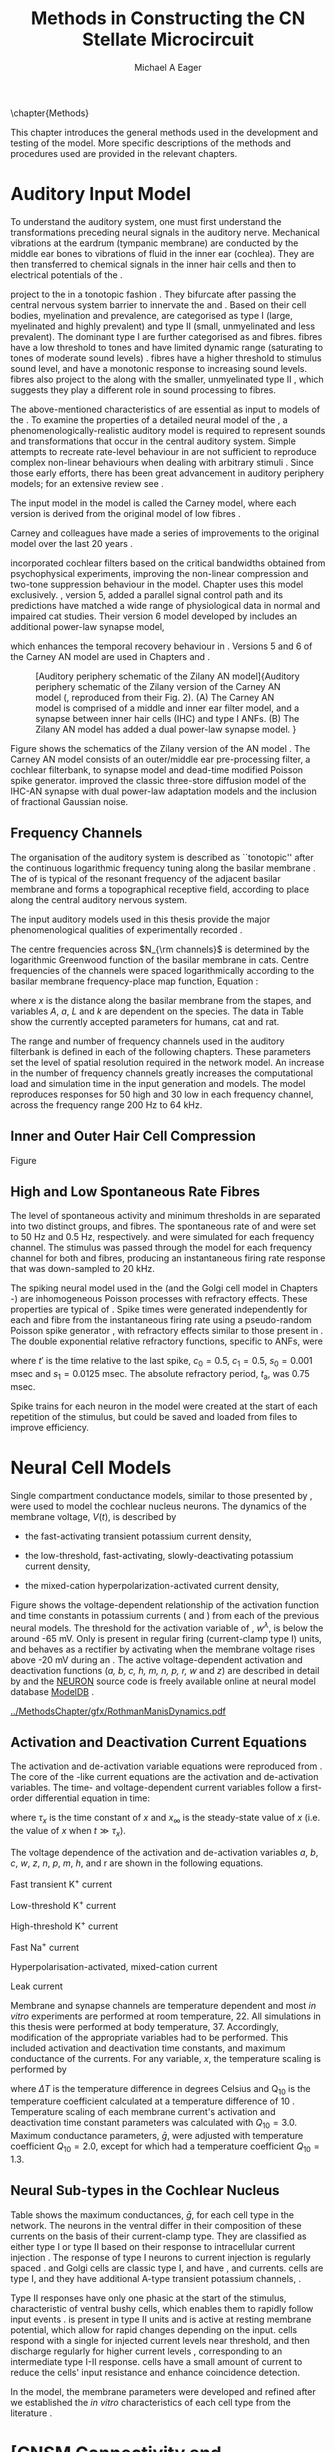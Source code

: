 #+TITLE: Methods in Constructing the CN Stellate Microcircuit
#+DATE:
#+AUTHOR: Michael A Eager
#+OPTIONS: toc:nil H:5  <:t >:t tasks:nil
#+STARTUP: oddeven 
#+TODO: REFTEX
#+LANGUAGE: en_GB-ise-wo_accents
#+SEQ_TODO:   TODO(t) INPROGRESS(i) WAITING(w@) | DONE(d) CANCELED(c@)
#+TAGS:       Write(w) Update(u) Fix(f) Check(c) noexport(n)
#+LaTeX_CLASS: UoM-draft-org-article
#+LATEX_HEADER:\graphicspath{{../MethodsChapter/gfx/}{../../cnstellate/}{../../cnstellate/ResponsesNoComp/ModulationTransferFunction/}}
#+LATEX_HEADER:\setcounter{secnumdepth}{5}
#+LATEX_HEADER:\lfoot{\footnotesize\today\ at \thistime}
#+BIBLIOGRAPHY: ../org-manuscript/bib/MyBib alphanat



\setcounter{chapter}{1}
\chapter{Methods}\label{sec:MethodsChapter}

This chapter introduces the general methods used in the development and testing
of the \CNSM model.  More specific descriptions of the methods and procedures
used are provided in the relevant chapters.

* Prelude 							   :noexport:

#+begin_src emacs-lisp 
   (add-to-list 'org-export-latex-classes
                '("UoM-draft-org-article"
 "\% -*- mode: latex; mode: visual-line; TeX-master: t; TeX-PDF-mode: t -*-
  \\documentclass[12pt,a4paper,twoside,openright]{book}
   \\usepackage{../org-manuscript/style/uomthesis}
   \\input{../org-manuscript/user-defined}
   \\usepackage[acronym]{glossaries}
   \\input{../org-manuscript/misc/glossary}
   \\makeglossaries
   \\pretolerance=150
   \\tolerance=100
   \\setlength{\\emergencystretch}{3em}
   \\overfullrule=1mm
  %%  \\usepackage[notcite]{showkeys}
   \\lfoot{\\footnotesize\\today\\ at \\thistime}
         [NO-DEFAULT-PACKAGES]
         [NO-PACKAGES]"
                  ("\\section{%s}" . "\n\\section{%s}")
                  ("\\subsection{%s}" . "\n\\subsection{%s}")
                  ("\\subsubsection{%s}" . "\n\\subsubsection{%s}")
                  ("\\paragraph{%s}" . "\n\\paragraph{%s}")
                  ("\\subparagraph{%s}" . "\n\\subparagraph{%s}")))
   (setq org-latex-to-pdf-process '("pdfquick  %f" ))
   (setq org-export-latex-title-command "\\singlespacing{\\tableofcontents\\printglossaries}")
#+end_src




* Auditory Input Model 

To understand the auditory system, one must first understand the transformations
preceding neural signals in the auditory nerve. Mechanical vibrations at the
eardrum (tympanic membrane) are conducted by the middle ear bones to vibrations
of fluid in the inner ear (cochlea). They are then transferred to chemical
signals in the inner hair cells and then to electrical potentials of the \ANFs.

# \yellownote{needs references and further expansion.
#   Introduce new acronyms and keywords here eg. tonotopic.  Be careful not to
#   reproduce stuff done in the results chapters }
# This processing also enters a bottle-neck at the auditory nerve,
#  selectivity), referred to as `tonotopy'

\ANFs project to the \CN in a tonotopic fashion
\citep{Feldman:1969,Fekete:1984,Liberman:1991,LeakeSnyderEtAl:1993}. They
bifurcate after passing the central nervous system barrier to innervate
the \VCN and \DCN
\citep{Lorente:1981,Liberman:1991}. Based on their cell bodies,
myelination and prevalence, \ANFs are categorised as type I (large,
myelinated and highly prevalent) and type II (small, unmyelinated and
less prevalent).  The dominant type I \ANFs are further categorised as
\HSR and \LSR fibres. \HSR fibres have a low threshold to tones and have
limited dynamic range (saturating to tones of moderate sound levels)
\citep{SachsYoung:1979}.  \LSR fibres have a higher threshold to
stimulus sound level, and have a monotonic response to increasing sound
levels.  \LSR fibres also project to the \GCD
\citep{Liberman:1993,RyugoParks:2003,RyugoHaenggeliEtAl:2003} along with
the smaller, unmyelinated type II \ANFs \citep{HurdHutsonEtAl:1999},
which suggests they play a different role in sound processing to \HSR
fibres.


# Auditory processing enters an information bottle-neck at the auditory
# nerve. All \ANFs terminate in the \CN .  At this point, a group of highly
# specialised heterogeneous neurons in the \CN process the incoming information
# in several feature-based information pathways \citep{CantBenson:2003}. These
# include the high temporal acuity pathway (bushy cells); the onset detection
# pathway (octopus cells); the azimuth detection pathway (pyramid cells of the
# DCN); and the robust spectral pathway (\TS cells).
# \yellownote{ have included auditory nerve inputs with the appropriate features described
# above. The most recent \AN models include all observed phenomenological
# behaviours in \ANFs.  periphery models are necessary as inputs.  }

The above-mentioned characteristics of \ANFs are essential as input to models of
the \CN.  To examine the properties of a detailed neural model of the \CN, a
phenomenologically-realistic auditory model is required to represent sounds and
transformations that occur in the central auditory system.  Simple attempts to
recreate rate-level behaviour in \ANFs \citep[e.g.~][]{SachsWinslowEtAl:1989}
are not sufficient to reproduce complex non-linear behaviours when dealing with
arbitrary stimuli
\citep{LeakeSnyderEtAl:1993,ArnesenOsen:1978,CloptonWinfieldEtAl:1974}.  Since
those early efforts, there has been great advancement in auditory periphery
models; for an extensive review see \citet{Lopez-Poveda:2005}.


The \AN input model in the \CNSM\space model is called the Carney \AN model,
where each version is derived from the original model of low \CF fibres
\citep{Carney:1993}.
# Motivated by observing ANF phenomena,
Carney and colleagues have made a series of improvements to the original model over the
last 20 years
\citep{ZhangHeinzEtAl:2001,HeinzZhangEtAl:2001,BruceSachsEtAl:2003,ZilanyBruce:2006,ZilanyBruce:2007,ZilanyBruceEtAl:2009,ZilanyCarney:2010}.
# The Zhang model \citep{ZhangHeinzEtAl:2001}, the ARLO model \citep{HeinzZhangEtAl:2001} and the Bruce model
# \citep{BruceSachsEtAl:2003,ZilanyBruce:2006,ZilanyBruce:2007}, and the Zilany model \citep{ZilanyBruceEtAl:2009,ZilanyCarney:2010}.  
\citet{HeinzZhangEtAl:2001} incorporated cochlear filters based on the critical
bandwidths obtained from psychophysical experiments, improving the non-linear
compression and two-tone suppression behaviour in the model. Chapter
\ref{sec:GAChapter} uses this model exclusively. \citet{ZilanyBruce:2007},
version 5, added a parallel signal control path and its predictions have matched
a wide range of physiological data in normal and impaired cat studies. Their
version 6 \AN model developed by \citet{ZilanyBruceEtAl:2009} includes an
additional power-law synapse model,
# , with internal fractional Gaussian noise,
which enhances the temporal recovery behaviour in \ANFs.  Versions 5
\citep{ZilanyBruce:2007} and 6 \citep{ZilanyBruceEtAl:2009} of the Carney AN
model are used in Chapters \ref{sec:ModelChapter} and \ref{sec:AMChapter}.


# \citet{HeinzZhangEtAl:2001} incorporated cochlear filters based on
# the critical bandwidths obtained from psychophysical experiments in humans. 
# The \citet{ZilanyBruce:2007} model improved the previous AN model by an additional signal path and
# its predictions have matched a wide range of physiological data in normal and
# impaired cat data.

# Chapter \ref{sec:GAChapter} uses the ARLO model
# \citep{HeinzZhangEtAl:2001} and Chapters \ref{sec:ModelChapter} and
# \ref{sec:AMChapter} use the Zilany model
# \citep{ZilanyBruceEtAl:2009,ZilanyCarney:2010}.
#  \medskip{}

#  \yellownote{Why is it the cat model? updating Carney model?} Updating of the
#  Carney auditory model has led to the change in the model's configuration from an
#  original implementation of the rat model.  The default species is the cat and
#  will be used in the data presented in this chapter.


#+attr_latex: width=0.95\textwidth
#+caption: [Auditory periphery schematic of the Zilany AN model]{Auditory periphery schematic of the Zilany version of the Carney AN model (\citet{ZilanyBruceEtAl:2009}, reproduced from their Fig. 2). (A) The Carney AN model is comprised of a middle and inner ear filter model, and a synapse between inner hair cells (IHC)  and type I ANFs.  (B) The Zilany AN model has added a dual power-law synapse model. } 
#+label: fig:ZilanyBruceFig
[[../MethodsChapter/gfx/ZilanyEtAl2009-Fig2.png]]


Figure \ref{fig:ZilanyBruceFig} shows the schematics of the Zilany version of
the AN model \citep{ZilanyBruceEtAl:2009,ZilanyCarney:2010}.  The Carney AN
model consists of an outer/middle ear pre-processing filter, a cochlear
filterbank, \IHC to \AN synapse model and dead-time modified Poisson spike
generator. \citet{ZilanyBruceEtAl:2009} improved the classic
\citet{WestermanSmith:1988} three-store diffusion model of the IHC-AN synapse
with dual power-law adaptation models and the inclusion of fractional Gaussian
noise.
# Further details of the Zilany AN model are
# explained in \citet{ZilanyBruceEtAl:2009} and \citet{ZilanyCarney:2010}.



** Frequency Channels

The organisation of the auditory system is described as ``tonotopic'' after the
continuous logarithmic frequency tuning along the basilar membrane
\citep{Greenwood:1990}.  The \CF of \ANFs is typical of the resonant frequency
of the adjacent basilar membrane and forms a topographical receptive field,
according to place along the central auditory nervous system.

The input auditory models used in this thesis provide the major
phenomenological qualities of experimentally recorded \ANFs. 
# The Zilany model \citep{ZilanyBruceEtAl:2009} was based on many auditory models
# from the Carney Lab
# \citep{HeinzColburnEtAl:2001,ZhangCarney:2001,Carney:1993}.  
The centre frequencies across $N_{\rm channels}$ is determined by the
logarithmic Greenwood function \citep{Greenwood:1990} of the basilar
membrane in cats.  
Centre frequencies of the channels were spaced logarithmically according
to the basilar membrane frequency-place map function, Equation
\ref{eq:Methods:Greenwood} \citep{Greenwood:1990}:
\begin{equation} \label{eq:Methods:Greenwood} 
f(x) = A \left(10^{ax/L} - k\right) \quad (\text{Hz})
\end{equation} 
\noindent where $x$ is the distance along the basilar
membrane from the stapes, and variables /A/, /a/, /L/ and /k/ are
dependent on the species.  The data in Table
\ref{tab:Methods:Greenwood} show the currently accepted parameters for
humans, cat and rat.


The range and number of frequency channels used in the auditory filterbank is
defined in each of the following chapters. These parameters set the
level of spatial resolution required in the network model. An increase in
the number of frequency channels greatly increases the computational load
and simulation time in the \AN input generation and \CNSM models.
The model reproduces responses for 50 high and 30 low
\SR\space \ANFs in each frequency channel, across the frequency range 200 Hz
to 64 kHz.

# \citep{FitzGeraldBurkittEtAl:2001}


#+BEGIN_LaTeX
  \begin{table}[htb]
  \centering
  % after \\: \hline or \cline{col1-col2} \cline{col3-col4} ...
  \caption[Basilar membrane frequency-distance function parameters]{Frequency to basilar membrane distance function parameters.}
  \label{tab:Methods:Greenwood}
  \begin{tabularx}{0.7\textwidth}{X D{,}{.}{4,1} D{,}{.}{1,3} D{,}{.}{1,1} D{,}{.}{2,2}}
  \toprule
                & \textbf{A} & \textbf{a} & \textbf{k} & \textbf{L}  \\ \otoprule
  Human $^{ 1}$ &   165,4    &    2,1     &    1,0     & 35 \\
  Cat   $^{ 2}$ &    456     &    2,1     &    0,8     & 25 \\
  Rat   $^{ 3}$ &   7613,3   &   0,928    &    1,0     & 8,03 \\
  \bottomrule
  \end{tabularx}\\
  {\small{$^1$\citet{Greenwood:1990}, $^2$\citet{Liberman:1982}, $^3$\citet{Muller:1991}.  Data obtained from http://earlab.bu.edu.}}\\
  \end{table}
#+END_LaTeX


** Inner and Outer Hair Cell Compression 

Figure \ref{fig:Compression}
\yellownote{Include text to explain Figure \ref{fig:Compression}}

#+BEGIN_LaTeX
  \begin{figure}[htb]
    \centering
    {\figfont{A}\hfill Cat\hspace{1.5in}\hfill\figfont{B}\hfill Rat \hspace{1.5in}\hfill}\\ 
    \resizebox{0.95\textwidth}{!}{\includegraphics[keepaspectratio=true]{../MethodsChapter/gfx/AudiogramCompression.pdf}} \\
    \caption[Cat and Rat audiograms and compression curves for the Bruce and
    Zilany AN models]{Animal auditory thresholds (audiograms) were used to
      calculate the inner and outer hair cell (IHC and OHC) compression values in
      the Bruce and Zilany AN models. 
    %The audiograms were collected from earlab.bu.edu. 
      Audiograms and compression values are shown for (A) cat and (B) rat.}
    \label{fig:Compression}
  \end{figure}
#+END_LaTeX


** High and Low Spontaneous Rate Fibres
:PROPERTIES:
:CUSTOM_ID: sec:Methods:HSRLSR
:END:

The level of spontaneous activity and minimum thresholds in \ANFs are separated
into two distinct groups, \HSR and \LSR fibres.  The spontaneous rate of \HSR
and \LSR were set to 50 Hz and 0.5 Hz, respectively.  \HSR and 
\LSR\space \ANFs were simulated for each frequency channel.  The stimulus was
passed through the \AN model for each frequency channel for both \LSR and \HSR
fibres, producing an instantaneous firing rate response that was down-sampled to
20 kHz.

# \yellownote{discuss ANF SR, types of ANF, long-term dependence, and
#   standard results of spiking models, and how Jackson then Zilany
#   have tried to fit these to the AN data}

The spiking neural model used in the \ANFs (and the
Golgi cell model in Chapters \ref{sec:ModelChapter}-\ref{sec:AMChapter}) are
inhomogeneous Poisson processes with refractory effects. These
properties are typical of \ANFs
\citep{JacksonCarney:2005}.  Spike times were generated
independently for each \HSR and \LSR fibre from the instantaneous firing
rate using a pseudo-random Poisson spike generator
\citep{JacksonCarney:2005}, with refractory effects similar
to those present in \ANFs.  The double exponential relative refractory
functions, specific to ANFs, were
\begin{eqnarray} 
y_0(t) &= c_0 \exp(-(t'-t_{\textrm{a}})/s_0) \\ 
y_1(t) &= c_1 \exp(-(t'-t_{\textrm{a}})/s_1), 
\end{eqnarray} 
\noindent where $t'$ is the time relative to the last
spike, $c_0 = 0.5$, $c_1 = 0.5$, $s_0 = 0.001$ msec and $s_1 = 0.0125$
msec.  The absolute refractory period, $t_{\textrm{a}}$, was 0.75 msec.
# Improvements in the spike-generation method 
Spike trains for each neuron in the model were created at the start of each
repetition of the stimulus, but could be saved and loaded from files to improve
efficiency.

# \yellownote{Para: Notes from Hegger: discuss Poisson generator} 
# # $$r(t) = \alpha [V(t)-V_{\mathrm th}]$$ 
# where 
# # $$\mathrm{P}\left{ n \mathrm{spike during}  (t_1,t_2)\right} = e^{\langle{}n\rangle}\frac{(\langle{}n\rangle)^n}{n!} \approx r(t)\delta{}t$$ then refractory effects; then renewal process PDF
# \begin{equation}  
# p(\tau) = (\kappa{}r)^{\kappa} \tau^{\kappa-1} e^{-\kappa{} r \tau} / (\kappa - 1)! 
# \end{equation}

# \yellownote{Real neuronal spike generation is highly reliable and deterministic, as has been demonstrated by countless numbers of \textit{in vitro} studies. }

# Complex time-varying currents, injected into neurons in rat cortex
# slices, resulted in spike trains were reproducible across repeats to
# less than 1 msec \citep{MainenSejnowski:1995}.  The noise in
# \textit{in vivo} neural responses is believed to result from the fact
# that synapses are very unreliable. In fact, greater than half of the
# arriving presynaptic nerve impulses fail to evoke a postsynaptic
# response \citep[e.g.,~][]{AllenStevens:1994}. The noise in the synapses,
# not in the spike generator!




# Analysis of the frequency
#  response area of ANF generates known parameters for each fibre, these are:
#  \begin{itemize} 
#  \item the spontaneous rate (SR), generated in silence and is
#    categoried into two groups High SR ($>$18 sp/s) and Low SR ($<$ 18
#    sp/s);
#  \item threshold, the sound pressure level(SPL) at which the cell
#    responds above the spontaneous rate
#  \item characteristic frequency (CF)
#  \end{itemize}
# \medskip{}




* Neural Cell Models
  :PROPERTIES:
  :CUSTOM_ID: sec:Methods:CellModels
  :END:

# Hodgkin-Huxley-like
# \yellownote{Include discussion on HH-like neural models}
# Input resistance was calculated using [[latex:progname][NEURON]]'s /Impedence/ class by setting the input current frequency to 0 Hz[fn:: See input resistance function =rn()= in Appendix \ref{sec:Apdx:Utilities}.].


Single compartment conductance models, similar to those presented by 
\citet{HodgkinHuxley:1952a}, were used to model the cochlear nucleus
neurons. 
The dynamics of the membrane voltage, $V(t)$, is described by
\begin{equation} \label{eq:Methods:V} 
C_{m} \frac{dV}{dt} = - \gleak (V - \Eleak) - \INa - \IKHT - \IKLT - \IKA - \Ih - \sum \ISYN,
\end{equation} \noindent where $C_{m}$ is the specific membrane capacitance; \gleak
is the specific leak conductance with associated leak reversal potential \Eleak;
\INa is the sodium current density; \IKHT, \IKLT, and \IKA are three types of
potassium current densities; \Ih is a hyperpolarization-activated current
density; and \ISYN are synaptic input current densities.  The compartmental
nature of the neural model and the voltage measured in millivolts means that
conductance is measured in Seimens per centimetre squared (\Scmsq) and the
membrane capacitance in microfarads per centimetre squared.

The voltage-dependent relationship in each current model has a peak
conductance parameter and gating variables for activation and
de-activation.  The formula for the sodium current, \INa, was based on
the studies of \citet{Costa:1996} and \citet{BelluzziSacchiEtAl:1985}
and given by 
\begin{equation} \label{eq:Methods:INa} 
\INa(t,V)=\gNa m^{3} h (V - \ENa),
\end{equation} \noindent where $m$ is the activation function, $h$ is
the de-activation function, \gNa is the maximum sodium conductance, and
(V - \ENa) is the relative potential between the membrane voltage and
the sodium reversal potential.  The sodium current in \VCN neurons has
not been measured, but measurements in other mammalian neurons were
deemed sufficient for use in the model.

The potassium and mixed-cation current models
used here were drawn from an investigation of isolated \VCN neurons
/in vitro/ \citep{RothmanManis:2003,RothmanManis:2003a,RothmanManis:2003b}, which
yielded accurate mathematical descriptions of:
 - the high-threshold rectifying potassium current
   density,
\begin{equation} \label{eq:Methods:IKHT} 
\IKHT(t,V)= \gKHT (\varphi n^{2} + (1-\varphi ) p)(V - \EK ) 
\end{equation}
 - the fast-activating transient potassium current
  density, 
\begin{equation} \label{eq:Methods:IKA} 
\IKA(t,V)=\gKA a^{4} b c (V -  \EK) 
\end{equation}
 - the low-threshold, fast-activating, slowly-deactivating potassium
   current density,
\begin{equation} \label{eq:Methods:IKLT}
   \IKLT(t,V)=\gKLT w^{3} z (V-\EK) 
\end{equation}
 - the mixed-cation hyperpolarization-activated current
   density,
\begin{equation} \label{eq:Methods:Ih} 
\Ih(t,V)=\gh r (V-\Eh). 
\end{equation}

Figure \ref{fig:Methods:RM2} shows the voltage-dependent relationship of the
activation function and time constants in potassium currents (\IKLT and
\IKHT) from each of the previous \VCN neural models.
The threshold for the activation variable of \IKLT, $w^\lambda$, is below the \RMP around -65 mV.
Only \IKHT is present in regular firing (current-clamp  type I) units, and behaves as a rectifier by activating 
when the membrane voltage rises above -20 mV during an \AP.
  The active
voltage-dependent activation and deactivation functions (/a, b, c, h, m,
n, p, r, w/ and /z/) are described in detail by
\citet{RothmanManis:2003,RothmanManis:2003a,RothmanManis:2003b} and the
[[latex:progname][NEURON]] source code is freely available online at neural model database [[http://senselab.med.yale.edu/senselab/modeldb][ModelDB]]
\citep{HinesMorseEtAl:2004}. 
# Further detailed equations are included in Appendix \ref{sec:Apdx:RMCurrents}.

#+attr_latex: width=0.7\textwidth
#+caption: [Voltage-dependency of potassium channel dynamics in existing CN models]{\citet{RothmanManis:2003b} compared their kinematic model of activation gating variables of \IKLT and \IKHT with equivalent rectifying potassium channel models used by existing CN neural models. The voltage dependency of \IKHT's ($n^{\lambda},\, \tau_n$) and \IKLT's ($n^{\lambda},\, \tau_n$) activation gating variable and its time constant. Figure reproduced from Fig. 2 in \citet{RothmanManis:2003b}.}
#+label: fig:Methods:RM2
[[../MethodsChapter/gfx/RothmanManisDynamics.pdf]]




** Activation and Deactivation Current Equations 
   :PROPERTIES:
   :CUSTOM_ID: sec:Apdx:RMCurrents
   :END:

The activation and de-activation variable equations were reproduced from \citet{RothmanManis:2003b}.
The core of the \HH-like current equations are the activation and de-activation variables. 
The time- and voltage-dependent current variables follow a first-order differential equation in time:
\begin{equation}
\frac{dx}{dt} = (x_\infty - x)/\tau_x,
\end{equation}
where $\tau_x$ is the time constant of $x$ and  $x_\infty$ is the steady-state value of /x/ (i.e.\space
the value of /x/ when $t \gg \tau_x$).

The voltage dependence of the activation and 
de-activation variables /a/, /b/, /c/, /w/, /z/, /n/, /p/, /m/, /h/, and r are shown in the following equations. 
# Although the formalism of the preceding equation is different
# from the original HH formalism in which activation/de-activation vari-
# ables are expressed in terms of “open” and “close” rate constants \alpha
# and \beta, they are nevertheless mathematically equivalent when $x_\infty=\alpha/(\alpha + \beta)$ and 
# $\tau_x = 1/(\alpha + \beta)$. Reversal potentials are: \EK = -70 mV, 
# \ENa = +55 mV, 
# \Eh = -43 mV, and 
# \Eleak = -65 mV.

Fast transient K^{+} current
\begin{eqnarray}
\IKA(t,V) &=& \gKA  a^4 b c  (V - \EK) \\
a_\infty(V) &=& [1 +  \exp(-(V + 31)/6)]^{-1/4} \\
b_\infty(V) &=& [1 +  \exp((V + 66)/7)]^{-1/2} \\
c_\infty(V) &=& b_\infty
\end{eqnarray}
\begin{eqnarray}
\tau_a(V) &=& 100  [7  \exp((V + 60)/14) + 29  \exp(-(V + 60)/24)]^{-1} + 0.1 \\
\tau_b(V) &=& 1000  [14  \exp((V + 60)/27) + 29  \exp(-(V + 60)/24)]^{-1} + 1 \\
\tau_c(V) &=& 90  [1 +  \exp(-(V + 66)/17)]^{-1} + 10 
\end{eqnarray}

Low-threshold K^{+} current
\begin{eqnarray}
\IKLT(t,V) &=& \gKLT  w^4 z  (V - \EK) \\
w_\infty(V) &=& [1 +  \exp(-(V + 48)/6)]^{-1/4} \\
z_\infty(V) &=&  0.5 [1 +  \exp((V + 71)/10)]^{-1} + 0.5
\end{eqnarray}
\begin{eqnarray}
\tau_w(V) &=& 100  [6  \exp((V + 60)/6) + 16  \exp(-(V + 60)/45)]^{-1} + 1.5\\
\tau_z(V) &=& 1000  [ \exp((V + 60)/20) +  \exp(-(V + 60)/8)]^{-1} + 50
\end{eqnarray}

High-threshold K^{+} current
\begin{eqnarray}
\IKHT(t,V) &=& \gKHT  [\phi n^2 + (1 - \phi)p] (V - \EK) \quad (\phi = 0.85)\\   
n_\infty(V) &=& [1 +  \exp(-(V + 15)/5)]^{-1/2} \\
p_\infty(V) &=& [1 +  \exp(-(V + 23)/6)]^{-1} 
\end{eqnarray}
\begin{eqnarray}
\tau_n(V) &=& 100  [11  \exp((V + 60)/24) + 21 \exp(-(V + 60)/23)]^{-1} + 0.7~\\
\tau_p(V) &=& 100  [4  \exp((V + 60)/32) + 5  \exp(-(V + 60)/22)]^{-1} + 5 
\end{eqnarray}


Fast Na^{+} current
\begin{eqnarray}
\INa(t,V) &=& \gNa  m^3 h (V - \ENa) \\
m_\infty(V) &=& [1 +  \exp(-(V + 38)/7)]^{-1} \\
h_\infty(V) &=& [1 +  \exp((V + 65)/6)]^{-1 }
\end{eqnarray}
\begin{eqnarray}
\tau_m(V) &=& 10 [5  \exp((V + 60)/18) + 36  \exp(-(V + 60)/25)]^{-1} + 0.04~\\
\tau_h(V) &=& 100 [7  \exp((V + 60)/11) + 10  \exp(-(V + 60)/25)]^{-1} + 0.6~
\end{eqnarray}

Hyperpolarisation-activated, mixed-cation current
\begin{eqnarray}
\Ih(t,V) &=& \gh  r  (V - \Eh)\\
r_\infty(V) &=& [1 +  \exp((V + 76)/7)]^{-1}
\end{eqnarray}
\begin{equation}
\tau_r(V) =  10^5 [237  \exp((V + 60)/12) + 17  \exp(-(V + 60)/14)]^{-1} + 25\\
\end{equation}

Leak current
\begin{equation}
\Ileak = \gleak (V - \Eleak)
\end{equation}
# ####


Membrane and synapse channels are temperature dependent and most /in vitro/
experiments are performed at room temperature, 22\degC.  All simulations in this
thesis were performed at body temperature, 37\degC. Accordingly, modification of the
appropriate variables had to be performed. This included activation and
deactivation time constants, and maximum conductance of the currents.
For any variable, /x/, the temperature scaling is performed by 
#+BEGIN_LaTeX
  \begin{equation}
  x = x / {\rm Q}_{10}^{\Delta{}T},
  \end{equation}
#+END_LaTeX
where $\Delta{}T$ is the temperature difference in degrees Celsius and Q_10 is the
temperature coefficient calculated at a temperature difference of 10 \degC.
Temperature scaling of each membrane current's activation and deactivation time
constant parameters was calculated with $Q_{10}=3.0$.  Maximum conductance
parameters, $\bar{g}$, were adjusted with temperature coefficient $Q_{10}=2.0$,
except for \Ih which had a temperature coefficient $Q_{10}=1.3$.


# * Neural Models
#   :PROPERTIES:
#   :CUSTOM_ID: sec:NeuralModels
#   :END:


** Neural Sub-types in the Cochlear Nucleus


Table \ref{tab:Methods:CellTypes} shows the maximum conductances, $\bar{g}$,
for each cell type in the network.  The neurons in the ventral \CN
differ in their composition of these currents on the basis of their
current-clamp type. They are classified as either type I or type II
based on their response to intracellular current injection
\citep{OertelWuEtAl:1988}. The response of type I neurons to current
injection is regularly spaced \APs. \TV \citep{ZhangOertel:1993b} and
Golgi cells \citep{FerragamoGoldingEtAl:1998a} are classic type I, and
have \INa, \IKHT and \Ih currents. \TS cells are type I, and they have
additional A-type transient potassium channels, \IKA
\citep{FerragamoGoldingEtAl:1998,RothmanManis:2003b}. 


Type II responses
have only one phasic \AP at the start of the stimulus, characteristic of
ventral \CN bushy cells, which enables them to rapidly follow \ANF input
events \citep{OertelWuEtAl:1988,SmithRhode:1989}. \IKLT is present in
type II units and is active at resting membrane potential, which allow
for rapid changes depending on the input. \DS cells respond with a
single \AP for injected current levels near threshold, and then discharge
regularly for higher current levels
\citep{OertelWuEtAl:1988,PaoliniClark:1999}, corresponding to an
intermediate type I-II response. \DS cells have a small amount of \IKLT
current to reduce the cells' input resistance and enhance coincidence
detection.  


In the \CNSM model, the membrane parameters were developed and refined after we
established the /in vitro/ characteristics of each cell type from the literature
\citep{FerragamoGoldingEtAl:1998,FerragamoGoldingEtAl:1998a,OertelWuEtAl:1988,ZhangOertel:1993b}.
# at 37\degC, and matched them to the model types in \citet{RothmanManis:2003}.

# \yellownote{more discussion on the table}
#+BEGIN_LaTeX
  \begin{table}[tp]
    \centering
    \caption{Cell-type membrane current parameters}\label{tab:Methods:CellTypes}
    \begin{tabularx}{0.8\linewidth}{lcccc}\toprule
             Cells            &  \TS   &  \DS   &   \TV   & Golgi \\ %\hline
      RM Model     &  I-t   &  I-II  &   I-c   & I-c \\[0.5ex] \midrule
       \gNa, \hfill \Scmsq       & 0.235  & 0.235  &  0.235  & 0.235 \\ %\hline
       \gKHT, \hfill \Scmsq      & 0.018  &  0.02  &  0.019  & 0.019 \\ %\hline
       \gKLT, \hfill \Scmsq    &   0    & 0.0047 &    0    & 0 \\ %\hline
       \gKA, \hfill \Scmsq   & 0.0153 &   0    &    0    & 0 \\ %\hline
       \gh, \hfill m\Scmsq       & 0.0618 & 0.247  & 0.06178 & 0.6178 \\ %\hline
      \gleak, \hfill m\Scmsq     & 0.471  & 0.471  &  0.471  & 0.962 \\ %\hline
      Soma Diameter, \um      &   21   &   25   &  19.5   & 15 \\ %\hline
  Input Resistance, M$\Omega$ &  163   &   73   &   170   & 130 \\ 
  \bottomrule
  \end{tabularx}
  \end{table}
#+END_LaTeX



* [CNSM Connectivity and Organisation]{Connectivity and Organisation in the Cochlear Nucleus Stellate Microcircuit Model}
   :PROPERTIES:
   :CUSTOM_ID: sec:Methods:ConnectivityandTopology
   :END:


Like many neural networks in the brain, the likelihood of connectivity
between two cells in the \CN is a function of distance, cell type, and
spatial spread of dendrites.  Connectivity between cells in a
post-synaptic group onto individual cells is described by a synaptic
strength or weight, /w/, the number of synapses, /n/, and the spatial
spreading parameter, /s/, which were taken to be uniform across the
network for each connection type.  The allocation of pre-synaptic cells
to post-synaptic cells was random based upon a Gaussian function, with
mean equal to the post-synaptic cell's \CF channel and standard
deviation $\sigma^2=s$ (in channel units).
# Connection
# parameters that are fixed are shown in Table
# \ref{tab:Methods:GeneralParams} and parameters used in the optimisation are
# shown in Table \ref{tab:Methods:Genome}.


The basic unit of sensory networks is the place-channel or feature-channel of
the microcircuit, which separates the receptive field into independent adjacent
groups. The creation of neural microcircuits based on ``place'' is easily
amenable to different sensory neural network models; however, attention to a
given network's unique features is necessary to ensure realistic representation
of the system.  In the \CNSM model, one isofrequency channel receives afferent
input from the narrowest receptive field possible in the \AN model.
Figure \ref{fig:MicroCN} shows the intra-nuclei microcircuit connections and
connectivity type (neurotransmitter and receptor type) in the \CNSM model based
on existing experimental evidence in most mammals.  Chapter \ref{sec:ModelChapter}
provides more detail regarding the evidence for each of the connections in the
microcircuit.

#+attr_latex: width=0.6\textwidth
#+caption: [Stellate microcircuit of the ventral cochlear nucleus]{Microcircuit showing proposed synaptic interaction between cell types in the CN stellate microcircuit in one isofrequency lamina. Strong evidence for connection is shown with a solid line. Weak evidence for connection is shown with a dashed line, for example recurrent connections between TS cells. }
#+label: fig:MicroCN
[[../MethodsChapter/gfx/SimpleCircuit.pdf]]


Connection variables between cell types are generally uniform across the
network but may be adjusted to suit the model.  
# In the \CNSM model, assumptions were made based on population average data.  
Model parameters may be different between species or within species;
therefore, in the absence of adequate evidence regarding exact neuron to neuron
connections, average population data were used.  Issues also arise at the
ends of large-scale topographic \BNNs with overlapping place\slash
channel connections.  Boundaries are considered closed bookends, where
post-synaptic neurons select only from those within their connection range.
# The best modelling behaviour would arise, therefore, in the middle sections.


** Connectivity Parameters
   :PROPERTIES:
   :CUSTOM_ID:    sec:Methods:ConnParameters
   :END:

The probability of pre-synaptic to post-synaptic connection is defined as a
Gaussian probability distribution.  The distribution is centred on the
post-synaptic cell's position, /i/, with an optional offset parameter, /o/, in
this case frequency channels.  Figure \ref{fig:MicrocircuitConn} shows the
method used in the \CNSM model for establishing Gaussian spread of connections
between cell types.

#  The channels are separated using the same Greenwood function as used for the AN filterbank.
#+BEGIN_LaTeX
   \begin{figure}[tbh]
     \centering  \def\svgwidth{5.5in}
   %    \resizebox{3.5in}{!}{\includegraphics[keepaspectratio=true]{NoFigure}}
   %  \input{../MethodsChapter/gfx/CNConn.png}
  \resizebox{\linewidth}{!}{\includegraphics{../MethodsChapter/gfx/CNConn.pdf}}
       \caption[Distribution of synaptic connections]{Distribution of synaptic connections between cell types in the \CN stellate microcircuit. A post-synaptic neuron receives $\mathbf{n}$ synapses from pre-synaptic neurons (from one cell type group) with equal weight, $\mathbf{w}$. The post-synaptic cell is selected using a Gaussian random process, centred on the same frequency channel (with optional offset, $\mathbf{o}$) and spread equal to twice the variance.}
       \label{fig:MicrocircuitConn}
     
   \end{figure}
#+END_LaTeX

Network parameters that control the connectivity between two cell type
groups are defined by:
- $\mathbf{w}_{\textrm{{X}}\to\textrm{{Y}}}$ ::  The synaptic weight of
     the post-synaptic current influx caused by the pre-cells'
     neurotransmitter activating the receptor channels of the
     post-synaptic cell.  This value may be either uniform for all
     synapses across the connection type or defined by a
     function of the receptive field.
- $\mathbf{n}_{\textrm{{X}}\to\textrm{{Y}}}$ :: The total number of synaptic connections on
     post-synaptic cells from  pre-synaptic cells.
- $\mathbf{s}_{\textrm{{X}}\to\textrm{{Y}}}$ :: The spatial or feature-specific
     spread of connections from presynaptic cells onto post-synaptic cells.  The
     spread parameter, /s/, is the variance of the Gaussian
     function, thus has
     standard deviation $\sigma = \sqrt{s}$. The distributions are uniform across
     the stellate CN network, which ignores channels outside the network's
     range.  A spread of 0 means all connections come from the same frequency
     channel.
- $\mathbf{o}_{\textrm{{X}}\to\textrm{{Y}}}$ :: The offset in
     distribution of connections between pre-synaptic cell types and
     post-synaptic cells.  The offset variable adjusts the centre point
     of the probability distribution, $\mathcal{N}(i + \mathbf{o}, \sqrt{\mathbf{s}})$,
     away from the post-synaptic cell's position, /i/.
- $\mathbf{d}_{\textrm{{X}}\to\textrm{{Y}}}$ :: The temporal delay
     between a pre-synaptic cells' \AP trigger and the onset of the post-synaptic
     current.  This delay incorporates the axonal conduction delay and
     diffusion time across the synaptic cleft.  In a single-compartment
     model, additional delay can also be used to represent dendritic delay.



# New limitations of place-based connectivity

# Table \ref{tab:Methods:GeneralParams}).  Physiological evidence in the
# Golgi cell domain of the ventral \CN shows that neurons have monotonic,
# non-saturating rate-level curves, similar to \LSR\space \ANFs
# \citep{GhoshalKim:1996a}. \ANF labeling evidence shows the absence of
# \HSR\space \ANFs in the Golgi cell domain of the \CN
# \citep{Liberman:1991,Ryugo:2008,RhodeOertelEtAl:1983}, so the strength
# of Golgi excitation was given by \wLSRGLG and \nLSRGLG. Wide-band
# inhibition of \TV cells by \DS cells includes an additional channel
# offset, \oDSTV, to account for the asymmetry of wideband suppression
# found in \TV cells \citep{ReissYoung:2005}.  The offset was added to the
# Gaussian mean in the random allocation process.

# The connectivity of the cell types involved in the stellate microcircuit is
# shown in Figure \ref{fig:MicroCN} and in wider scale in Figure
# \ref{tab:MicrocircuitConn}.

\ANFs with similar \CFs were
spatially organised into $N_{\textrm{Channel}}$ isofrequency lamina or channels,
which translated to frequency channels in the \CN.  
 The dendrites of \TS and \TV cells are located within isofrequency
 lamina of the \VCN and \DCN, respectively. The receptive field and
 bandwidth of \TS and \TV cells are also similar to \ANFs of similar
 \CF.  In the \CNSM model, synapse inputs to these cells were
 chosen from \ANFs within the same frequency channel (i.e.\space spread
 of zero, $s=0$). \DS cells have many arborisations
 extending perpendicular to \ANF axons and have a typical physiological
 responses to frequencies 2 octaves below and 1 octave above their \CF
 \citep{PalmerJiangEtAl:1996,PaoliniClark:1999}.  


# Auditory nerve projections
# to each \CN cell type shared the same synaptic weight, \w, but \HSR and
# \LSR fibres have different parameters encoding the number of inputs
# (e.g. $\nHSRTS$, $\nLSRTS$).  
Fast, glycinergic inhibition from \TV cells and
\DS cells (Figure \ref{fig:MicroCN}) is involved in modulating the firing
rate and spike interval variability in \TS cells
\citep{FerragamoGoldingEtAl:1998,WickesbergOertel:1993}. 
\TV cells in the deep
layer of the dorsal \CN provide a delayed narrowband inhibition to \TS and \DS
cells in the \VCN.  
The dendrites of \DS cells cover one third of the
 \CN, contributing to this cell's wide frequency
response. In turn this cell is responsible for altering the frequency responses
in \TS and \TV cells \citep{SpirouDavisEtAl:1999}.  \DS cells are coincidence
detectors and have a precisely timed onset response that affects the temporal
properties of \TS cells \citep{PaoliniClareyEtAl:2005,RhodeGreenberg:1994a} and
completely inhibit \TV cell responses to loud clicks
\citep{SpirouDavisEtAl:1999}. 


GABAergic synapses are present in each of the cells in the \CNSM model. 
Inhibition from GABA cells modulates
the level of excitation necessary to reach threshold for all \CN cells
\citep{CasparyBackoffEtAl:1994,FerragamoGoldingEtAl:1998}.  
Feedback circuits
from the olivary complex to the ventral \CN are also known to use \GABA as a
neurotransmitter \citep{SaintMorestEtAl:1989}, however only the Golgi cell was included the \CNSM
model. 


\clearpage
** Synapse Models
   :PROPERTIES:
   :CUSTOM_ID: sec:Methods:SynapseModels
   :END:

Synapses were modeled with either a single or a double exponential
time-dependent conductance change.  The current density equation used was
\begin{equation}\label{eq:SYN}
\ISYN(t)=g_{{\rm SYN}} (t)  (V - E_{{\rm rev}}), 
\end{equation} \noindent where $E_{\rm rev}$ is the associated reversal
potential.  [[latex:progname][NEURON]]'s conductance synapse model classes [[latex:progname][ExpSyn]] and
[[latex:progname][Exp2Syn]] were used in the \CN stellate microcircuit \citep{HinesCarnevale:2000}.
The strength of the synapses was
determined by a normalised conductance kernel with decay
time-constants and a multiplicative weight parameter, /w/, as follows:
\begin{eqnarray}
\label{eq:Methods:11} g_{{\rm Exc}} (t) = w_{{\rm Exc}}  \exp(-t/\tau _{{\rm Exc}} ) \quad (\uS) \\
\label{eq:Methods:12} g_{{\rm Inh}} (t) = w_{{\rm Inh}} \,\eta\, \left( \exp(-t/\tau_{{\rm Inh2}} )- \exp(-t/\tau _{{\rm Inh1}} )\right) \quad (\uS) 
\end{eqnarray} \noindent where $\eta$ normalises the peak of the
double-exponential function to 1. Normalisation factor, $\eta$, for double
exponential synapse model
\citep{HinesCarnevale:2000} is given by 
\begin{equation}
\eta = \frac{1}{-\exp(t'/\tau_{Inh1})+\exp(t'/\tau_{inh2})}
\end{equation}  
\noindent where
\begin{equation}
t'=\frac{\tau_{Inh1}\tau_{Inh2}}{\tau_{Inh2}-\tau_{Inh1}} \ln(\tau_{Inh2}/\tau_{Inh1}).
\end{equation}  

\glsunset{AMPA} \glsunset{MNTB}
# AMPA does not need to be expanded here

Excitatory inputs to \CN cells from type I \ANF terminals were mediated
by fast glutamatergic-\AMPA receptors
\citep{Gardner:2000,GardnerTrussellEtAl:1999}. \Glsplural{EPSP} in \VCN neurons
had a decay time constant of $\tAMPA = 0.36$ msec, whereas \TV cells in
the \DCN had a decay time constant of $\tAMPA = 0.40$ msec
\citep{GardnerTrussellEtAl:1999}.  The reversal potential of excitatory
synapse was 0 mV. 

\glsunset{GlyR}

# GlyR  (mice: [\citenum{FerragamoGoldingEtAl:1998a}]).
# %Flat vesicles (DS) apposed to TS units (cat [\citenum{SmithRhode:1989}])     
# %(Could be mixed Gly/GABA [\citenum{AltschulerJuizEtAl:1993}]) 
#   & % Time Constant
# See above for GlyR \tfast
# 2.5 msec (Rise time 0.4 msec, \AVCN rats,mice: [\citenum{LimOleskevichEtAl:2003}])
#  $2.9 \pm 0.3$ msec (with \tslow $12.3 \pm 16.4$ msec, \tfast as fast as 1.5 msec, \MNTB rats: [\citenum{AwatramaniTurecekEtAl:2004}])
# % $2.1 \pm 0.1$ msec (25$^\circ$C mIPSCs MNTB rats: [\citenum{AwatramaniTurecekEtAl:2004}])
# % $0.8 \pm 0.2$ msec (37\degC mIPSCs MNTB rats: [\citenum{AwatramaniTurecekEtAl:2004}])
# % $1.1 \pm 0.2$ msec (37\degC evoked IPSCs MNTB rats: [\citenum{AwatramaniTurecekEtAl:2004}])
# % $2.28 \pm 0.08$ msec mIPSCs, $5.42 \pm 0.19$ msec evoked IPSCs (25$^\circ$C, rise time $0.42 \pm 0.05$ msec, MNTB mice: [\citenum{LeaoOleskevichEtAl:2004}])
# $2.8 \pm 0.4$ msec (Desensitisation, \MNTB rat: [\citenum{AwatramaniTurecekEtAl:2005}]) 

# %Decay  5.47 $\pm$0.19 (very young MNTB rat [\citenum{AwatramaniTurecekEtAl:2005}])
# %6--13 msec (guinea pig: [\citenum{HartyManis:1998}]).
# %Activation to 1mM Gly 2.0$\pm$1.2 msec (range 0.8 to 4.6 msec), deactivation to 1s Gly $\tau_{\textrm{fast}}$ 15.5 msec and $\tau_{\textrm{fast}}$ 73.4 msec (MNTB mice [\citenum{LeaoOleskevichEtAl:2004}]).

# % 1.6 msec (mice [\citenum{Oertel:1983}])
# % 5.4 msec (mice: [\citenum{OertelWickesberg:1993,WickesbergOertel:1993}])    
# % 5.3 msec (Activation 2.0$\pm$1.2 msec, guinea pig: [\citenum{HartyManis:1998}])



Double exponential inhibitory synapses used in the network were derived from
\IPSPs in glycinergic and GABAergic synapses.  The glycinergic receptor \GlyR is
the fastest inhibitory synapse in the mammalian brain and is blocked by the
neurotoxin strychnine.  The \GlyR synapse model was based on glycinergic
miniature \IPSPs recorded in mature \AVCN in rats and mice
\citep{LimOleskevichEtAl:2003} and in rat \MNTB neurons
\citep{AwatramaniTurecekEtAl:2004,AwatramaniTurecekEtAl:2005}.  Room temperature
whole cell patch recordings of spontaneous mIPSCs in mature \AVCN in rats and
mice neurons showed these synapses have a fast rise time (10\% to 90\%),
$\tGlyone = 0.4$ msec, and a decay time constant $\tGlytwo = 2.5$ msec
\citep{LimOleskevichEtAl:2003}.  In MNTB rat neurons at body temperature, GlyR
decay constants of miniature and evoked \IPSCs were $0.8 \pm 0.2$ msec and $1.1 \pm 0.2$ 
msec (37\degC), respectively \citep{AwatramaniTurecekEtAl:2004}.  \GABAa
synapses were modeled from \MNTB recordings in mature guinea pigs
\citep{AwatramaniTurecekEtAl:2005}.  \GABAa receptor currents have a fast (9 msec)
and a slow (150 msec) decay component
\citep{AwatramaniTurecekEtAl:2005,DavisYoung:2000}, but for short stimuli only
the fast component was modeled ($\tGABAone =0.7$ msec, $\tGABAtwo =9.0$
msec). Chlorine reversal potential in Glycine and \GABAa receptors was set to -75
mV.


** Delay and Latency Variables
   :PROPERTIES:
   :CUSTOM_ID: sec:Methods:DelayLatency
   :END:

For the \CNSM model, delay was defined as the time between activation of the
pre-synaptic neuron and the activation of the post-synaptic potential, which
includes axonal conduction and synaptic diffusion. Synaptic transmission and
axonal conductance delay between adjacent neurons is typically measured in
experiments to be 0.4 -- 0.5 msec. Delays between neurons in the ventral and
dorsal \CN were measured using electric shocks and found to be approximately 1.0 msec, but ranged from 0.15 to 2 msec 
msec \citep{WickesbergOertel:1993}.
# \yellownote{Needs reference, and what about Bahlmer and Lagner's 0.4 msec delays}


Latency was defined in the \CNSM model as the time difference between a stimulus
of reference event and the mean activation of the post-synaptic neuron.  The
formula for the latency of acoustic stimulation to the mean \FSL in \ANFs was
first derived by \citet{CarneyYin:1988}. \citet{CarneyYin:1988} fitted the \ANF
first spike latency against the \CF of the fibres in cats from click responses
in the cat to obtain the formula:
\begin{equation} \label{eq:Methods:delay} 
d=A_{0} \exp(-x/A_{1})\times 10^{- 3} - 1/{\mathrm{CF}_x},
\end{equation} \noindent where /x/ is the distance along the basilar membrane
from the apex, ${\mathrm{CF}}_x$ is the \CF (Hz) at this location, and constants
$A_0$ and $A_1$ are 8.3 msec and 6.49 cm for cats, respectively.
 
# In humans, \citet{HeinzZhangEtAl:2001} corrected the peak click to
# match the onset delay of ANFs, generating a latency function :
# \begin{equation} \label{eq:delayhumans} 
# d(x) = 4.915 + 0.3631 \times \exp(0.11324 \times x),\quad 5\, <\, x\, <\, 35 \quad (\mathrm{mm})
# \end{equation} 
#  where $A_0 = 3.0$, $A_1 = 12.5$. 
# the cat latency function was used in the rat \AN implementation has been retained in the model used here
# \citep{ZilanyBruceEtAl:2009}.

The latency of \CN neurons is not only affected by the properties of the basilar
membrane, but also by the twisting of axons by the spiral ganglion neurons and
the organised innervation of the \CN by the same fibres.  Consequently, an additional delay
parameter is required that combines the intrinsic \ANF delay and the effective
axonal conductance to the \CN neurons.  
Mean first spike latency to click
stimuli is used in Section \ref{sec:Ch3:Delays} to set the delay times between
\ANFs and \CN cells.
#  \citep{EagerGraydenEtAl:2006}.  
# The delay parameter was
# fitted using the first spike latency of high frequency units as the sum of the
# \ANFs' first spike latency, \ANF conduction delay, and the synaptic transmission
# delay.
# \yellownote{My citation here is from ANS 2006.  }



* [CNSM Simulation and Implementation]{Simulation and Implementation of the Cochlear Nucleus Stellate Microcircuit Model} 
:PROPERTIES:
:CUSTOM_ID: sec:Methods:SimSpecs
:END:


** Simulation Environment

Neural models and network connections were generated using the neural simulation
package [[latex:progname][NEURON]] \citep{CarnevaleHines:2006}. NMODL, an extension of [[latex:progname][NEURON]]
\citep{HinesCarnevale:2000}, was used to implement membrane current models and
interface with the \AN model. Numerical integration was performed using the
Crank-Nicholson method with second order accuracy (in [[latex:progname][NEURON]], $secondorder=2$)
and fixed time step of either 0.1 or 0.05 msec.


The computations of the [[latex:progname][NEURON]] model were distributed on a single
personal computers (PC); a cluster of nine PCs (3.0 GHz Intel Pentium4)[fn:: Systems
provided by the Department of Otolaryngology, the University of
Melbourne.]; an SGI Altix system (=soma=: 64 32-bit Itanium
CPUs)[fn::  System =soma= provided by the Neuroimaging Group and
Department of Electrical and Electronic Engineering, the University of
Melbourne.]; and an iDataPlex IBM system (=merri=: 1024 64-bit Intel
x86 CPUs)[fn::  System =merri= provided by the Victorian Life Sciences
Computing Initiative (VLSCI) an initiative of the Victorian Government.].


The parallel capabilities of the network model presented in Chapter
\ref{sec:ModelChapter} were based on the NEURON network model [[latex:progname][netmod]] (see
other neural models that also use =netmod= at [[http://modeldb.senselab.yale.edu][ModelDB]], particularly
models [[http://senselab.med.yale.edu/senselab/modeldb/ShowModel.asp?model=52034][52034]], [[http://senselab.med.yale.edu/senselab/modeldb/ShowModel.asp?model=2730][2730]], and [[http://senselab.med.yale.edu/senselab/modeldb/ShowModel.asp?model=51781][51781]] \citep*{MiglioreCanniaEtAl:2006}).
The genetic algorithms and sensitivity analyses in Chapter
\ref{sec:GAChapter} were implemented in [[latex:progname][C++]] using [[http://lancet.mit.edu/ga][GAlib]]
\citep{Wall:2006} and the parallel virtual machine libraries
\citep{GeistBeguelinEtAl:1994}.

# The random numbers are required throughout this thesis in .
# generator used was the internal RNG of NEURON, MCellRand4


** Stimulus Generation and Analysis

In order to emulate sound entering the ear, acoustic sounds were generated and 
passed into the auditory model.  The acoustic stimuli were generated in [[latex:progname][NEURON]],
with the exception of notch noise, which was generated in [[latex:progname][MATLAB/GNU
Octave]]. The stimulus types included pure tones, white noise, sinusoidal
amplitude modulated sounds and clicks.
Sound levels are given in decibel SPL (i.e., root
mean square of pressure levels in dB re 20 $\mu\textrm{Pa}$).
# Bursts of wideband noise (bandwidth 20 kHz, spectral density
# The first run of a stimulus may take some time if the AN responses have not been previously saved.  
# \yellownote{Hair cell compression values for the Bruce and Zilany \AN models.}

Temporal resolution in the \CNSM model is variable at each stage: the stimulus,
the \ANF spiking model, and the NEURON simulation.  The stimulus sampling rate
of version 4 of the Carney auditory model was 50 kHz
\citep{HeinzZhangEtAl:2001}.  The middle ear filter in the Bruce model
\citep{ZilanyBruce:2007,BruceSachsEtAl:2003,ZilanyBruce:2006} required a
sampling rate of 500 kHz in the stimulus. The Zilany model
\citep{ZilanyBruceEtAl:2009} improved the processing to allow for a stimulus
sampling rate of 200 kHz for \CFs above 20 kHz; 100 kHz sampling was used for
other \CFs.
# Version 4 of the AN model
# \citep{ZilanyBruceEtAl:2009} was sampled at 100 kHz for \CF units below
# 20 kHz, otherwise a sampling rate of 200 kHz was used.

The output of all \AN models was then down-sampled to a lesser sampling rate
for the \ANF spike generator and saved for further use.  The resolution of
the spike generator was either 20 or 50 kHz. The integration time-step of the NEURON simulations was 0.05 msec.  

Notch noise was used as the stimulus for Chapter \ref{sec:GAChapter} and the optimisation of \DS cell connections
to \TV cells (see Section \ref{sec:Ch3:DSTV} in Chapter
\ref{sec:ModelChapter}).  Notch noise was
generated from Gaussian white noise filtered using a stop-band filter in
[[latex:progname][MATLAB/GNU Octave]].  The notch noise sample was stored in a file so that
it could be retrieved by NEURON in the simulation.

#  with a
# 50 kHz sampling frequency and filtered with a quarter octave, 30 dB
# band-stop, 100-tap FIR filter centered at 5 kHz. A 50 msec stimulus was
# presented at 60 dB \SPL with 5 msec onset/offset ramps, a 20 msec delay and
# 10 msec pause after the stimulus. Notch noise stimuli have been used in
# experimental studies of the \CN to measure the asymmetric, wide-band
# suppression of \TV cells by \DS cells \citep{ReissYoung:2005} and to
# estimate the frequency range of \ANFs converging on \DS cells
# \citep{PalmerJiangEtAl:1996}.






** Creation and Simulation of CNSM Model

The \AN model and the neural cell models were combined in a NEURON package
called [[latex:progname][cnstellate]].
# \yellownote{show organisation of frequency channels, input and microcircuit }
The tonotopic organisation of the model was built into N_{\rm channel} frequency
channels (from CF_{\rm low} to CF_{\rm high}) mimicking the population of the \ANF input
model. This replicates \ANF innervation of the \CN \citep{Lorente:1981}.

\yellownote{Reference to online access to cnstellate model}

#  The \CN stellate network model drawn in Figure
# \ref{fig:microcircuit} describes the following cells and models:
# 1. Auditory nerve fibres :: The base line in Figure
#      \ref{fig:microcircuit} is a simplification of \ANFs from low \CF to
#      high \CF (left to right).  The model reproduces responses for high
#      and \LSR\space \ANFs at a fixed number of frequency channels across the auditory range of the species being studied.
# 2. Golgi cells :: A \GABA-ergic \VCN marginal shell unit is assumed
#      to regulate excitability in the \GCD and core \VCN units
#      \citep{FerragamoGoldingEtAl:1998}.  Only one /in vivo/ study has
#      recorded extracellular data in the marginal shell area of the \CN
#      \citep{GhoshalKim:1997}.  The presumed characteristics of Golgi
#      cells are taken from that study and are defined by a monotonic
#      response to tones and noise, and an unusual or chopper \PSTH.
# 3. D stellate cells :: A large glycinergic multipolar cell with
#      \OnC\space \PSTH response that acts as a coincidence detector.  Its large
#      dendritic area increases its response to noise, allowing it to
#      behave as a wide-band inhibitor in the \VCN, \DCN and
#      contralateral \CN
#      \citep{SmithMassieEtAl:2005,ArnottWallaceEtAl:2004,NeedhamPaolini:2007}.
# 4. Tuberculoventral cells :: A glycinergic, type II \EIRA unit in the
#      deep layer of the \DCN \citep{SpirouDavisEtAl:1999}.  This cell
#      acts as a delayed echo-suppressor and narrow-band inhibitor, with
#      recurrent connections between D and T stellate cells in the \VCN
#      \citep{Alibardi:2006,OertelWickesberg:1993,WickesbergWhitlonEtAl:1991}.
# 5. T stellate cells :: One of the major output projection cells of
#      the \CN to the inferior colliculus.  This multipolar neuron has
#      been shown to have robust spectral representation and enhanced
#      synchronisation to modulation in speech sounds
#      \citep{BlackburnSachs:1990,KeilsonRichardsEtAl:1997}. 


# #+CAPTION: [Cochlear Nucleus Stellate Microcircuit Model]{Cochlear nucleus stellate microcircuit (CNSM) model as seen in single frequency channels.}
# #+LABEL: fig:microcircuit ./MethodsChapter/gfx/CNcircuit-detailed.pdf]]


# \yellownote{Where is the figure?}


* Optimisation Techniques
  :PROPERTIES:
  :CUSTOM_ID: sec:Methods:Optimisation
  :END:


# It is a laborious task to develop an accurate representation of complex
# behaviour of real neural networks.  Pre-eminent computational neuroscientists
# have noted that "choices, assumptions, and guesses" are an integral part of
# neuronal modelling \citep{SegevBurkeEtAl:1998}.\todo{page number}  The acceleration of
# computational power and enhanced experimental techniques in multi-unit
# recordings are enabling more detailed neural models to be developed.  
# The current problems in computational neuroscience optimisation can be summarised into:
# (a) effect, type and loci of noise, 
# (b) large parameter spaces,
# (c) trade-offs in biological realism versus processing time,
# (d) availability  and variability of experimental data, and 
# (e) population versus single neuron responses.
# # There is much to be gained from biophysically-realistic modelling
# # approaches, especially in the thoroughly investigated cochlear nucleus
# # of mammals.  The development of realistic input models, with
# # phenomenologically correct behaviour to arbitrary stimuli, are much
# # better than randomised rate-based input models.
# Methods used in the \CNSM model are easily portable to other sensory
# neural systems.  The variability of experimental data occurs through use
# of different animal species and strains in the literature.  Legacy data
# may also be affected by methods that adversely affect the neural
# responses in the networks, particularly anaesthetics in /in vivo/
# studies.


# \yellownote{See neural detail in auditory
# system\citep{LuRubioEtAl:2008}} \yellownote{Discuss use of Poisson
# models vs HH-like models.  Discuss single cell simulation vs whole
# network simulation during optimisation.}
# \yellownote{
#     Network Configuration
#         Parameterisation
#         Assumptions
#     Constraining the Network
#         Qualitative Data vs Model Driven
#         Trade off - level of detail
# }


To develop and optimise detailed neural models and their synaptic connections,
reproducible research methods are required. Hand-tuning and gradient-decent
optimisation are commonly used in realistic neural and network models
\citep{SegevBurkeEtAl:1998}, but may have poor replicability.  Examples
of parameter estimation and fitting in neural models are also becoming more
advanced, for example [[latex:progname][SSNS]] \citep{SichtigSchafferEtAl:2008}, [[latex:progname][NeuroFitter]]
\citep{VanAchardEtAl:2007} and [[latex:progname][MultiRunFitter]] (a feature in NEURON).  In this
thesis, a table method introduced by \citet{NordlieGewaltigEtAl:2009} is used to
summarise the neural models used in each optimisation step to improve
reproduction.  The Nordlie tables shown in Table \ref{tab:ModelSummary} consist
of (i) the model summary; (ii) cell type populations; (iii) connectivity between
two cell types; (iv) neuron and synapse models; and (v) optimisation parameters.
This method provides a consistent and recognisable format for presenting various
neural network models and their constituents.


#+LATEX: \input{../MethodsChapter/NordlieTemplate.tex}
# \yellownote{this needs more explanation in the methods sections}

The standard methods for optimisation can be simply described with the
following steps:
 1. Specify the function or model to be optimised.
 2. Specify the fitting function to be satisfied.
 3. Specify the parameters that will be adjusted, and any constraints on
    those parameters.
 4. Perform the optimisation.

The fitting function includes specifying stimulation routine, analysis of neural
outputs and the formula with which to compare simulated results with
experimental data.  The large number of parameters in the \CNSM model created
challenges for realistic optimisation.  The model implementation, the choice of
experimental data and evaluation of the fitness function are important factors
in determining the speed and efficiency of the algorithm.  The following
sections introduce the two optimisation methods used in this thesis to
generate a realistic model of the \CN stellate network.


** Sequential Methods

To create a realistic microcircuit from a wide range of
experimental data, Chapter \ref{sec:ModelChapter} develops a parameter optimisation
routine in sequential stages.  The network parameters were chosen in the
sequential optimisation stages to encompass synaptic inputs to each individual
cell type in the CN stellate microcircuit. Chapter \ref{sec:ModelChapter} uses the
praxis method, an algorithm for finding the minimum of a function of several
variables without needing the derivative \citep{Brent:1976}.

# In developing and simulating the detailed neural models and neural network
# models, a reproducible research method was used. The Nordlie approach to
# reproducible neural network simulations \citep{NordlieGewaltigEtAl:2009} is
# followed in Table \ref{tab:ModelSummary}.  Tables \ref{tab:ModelSummary}i to
# \ref{tab:ModelSummary}v show the detailed summary of the \CN stellate
# microcircuit used in the simulations performed in Chapter \ref{sec:ModelChapter}.



** Simultaneous Methods

Chapter \ref{sec:GAChapter} presents a method to optimise all the
network parameters in the \CNSM model simultaneously.  New techniques in
multi-unit electrophysiological recording are being developed that are
able to record from multiple neurons simultaneously.  A simultaneous
optimisation method requires complete data from the majority of
neurons in the network, and is therefore is not possible given existing
experimental methods. The method in Chapter \ref{sec:GAChapter}
used surrogate target data by simulating the network with user selected
or randomised parameter values.

# - spike-timing essential, AIV ideal
The optimisation method used in Chapter \ref{sec:GAChapter} is a
derivation of the genetic algorithm method
\citep{Holland:1975,KozaRice:1991}.  The genetic algorithm optimisation
procedure uses operations analogous to natural selection to search for
the optimal solution \citep{Mitchell:1996}.  This procedure is used when
the standard analytical and gradient search methods are ineffective or
computationally expensive.  The basic response properties of the neurons
will be used to set the ‘fitness’ criteria of the genetic algorithm.
The design and implementation of the genetic algorithm search method is
discussed in Chapter \ref{sec:GAChapter}.



#+BEGIN_LaTeX  
 \ifthenelse{\isundefined{\manuscript}}{\newpage\singlespacing\bibliographystyle{plainnat} \bibliography{../org-manuscript/bib/MyBib}\newpage \printglossaries\newpage\listoftodos}{}
#+END_LaTeX





# The network parameters (i.e. synapse distribution and strength) for
# each known projection will be constrained to physiologically
# significant responses using an iterative optimisation routine based on
# genetic algorithms.  The first stage of optimisation will use an
# isolated network of TS, DS and TV cells.  This stage will not include
# GABAergic input. The isolated network consists of TS cells restricted
# to one frequency channel and DS and TV cells connected from frequency
# channels on and off CF, Figure 9.  The second stage of optimisation
# will insert GABAergic input into the isolated network.  Including
# GABAergic inhibition will alter cell responses and therefore require
# adjustment of network parameters to properly account for physiological
# data.  The final stage of network development will be to combine a
# whole network of cells representing a range of frequencies that will
# be used to test the hypotheses.  The synaptic organisation of the
# expanded network will be based on the parameters of the isolated
# network.




# Figure 9: Isolated Network Model.  A single frequency channel of TS
# cells receiving a narrow band of ANF inputs.  TV and DS cells from
# same frequency channel and in lateral sidebands provide input to TS
# cells.  ANFs contact all cell types in frequency specific fashion.



# Genetic Algorithm design Genetic algorithms (GA’s) provide a
# stochastic global searching method that is most suitable for this
# task.  GA’s are derived from Charles Darwin’s theory of natural
# selection and employ operations analogous to genetic operations
# performed on DNA. The key concepts of GA’s are the parameter set, the
# fitness function and the termination criteria.  The set of parameters
# that we wish to optimise form a string of genes called an individual.
# A population of individuals makes up a generation. New generations are
# created by selecting the best of the population based on some fitness
# measure, then transforming the individuals by a genetic
# operation. Genetic operations allow for the best parameters to be
# retained and also introduce variety and randomness.  The fitness
# function quantifies in a single value how well the individual is
# suited to the environment.  The optimum solution in the genetic
# algorithm is a set of parameters that produce the smallest fitness
# function value.  The variables controlling the algorithm size and
# duration are set at the start of optimisation.  The number of
# individuals in a generation will be set to 100 and the maximum number
# of generations will be set to 20.  The best fitted individual will be
# the champion of that optimisation run.  Sanity checks on the parameter
# set will make sure the values are consistent and realistic.

# The major steps in preparing to use conventional genetic algorithms on fixed-length strings to solve a problem are (Goldberg, 1989):
# determining the representation scheme;
# determining the fitness measure;
# determining the parameters and variables for controlling the algorithms; and
# determining the way of designating the result and criterion for terminating a run.

# The representation scheme will use the parameters in Table 2 to create
# an individual of fixed length.  The fitness measure is discussed in
# detail in the next section.  The fitness will utilise a least squared
# error from the theoretical means of each of the constraint
# parameters. Physiological data from rate-level characteristics,
# synchronisation to amplitude modulated tones and lateral suppression
# observed in masked response curves will form the basis of the
# constraint parameters.  Termination will occur after a fixed number of
# generations or if an individual attains an excellent fitness value.

# The three steps in executing genetic algorithms on fixed length character strings can be summarised as follows (Goldberg, 1989):
# 1. Randomly generate an initial population of individual parameter sets. 
# 2. Iteratively perform the sub steps until the termination criteria is satisfied:
# a. Evaluate the fitness of each individual in the population
# b. Create a new population of strings by applying the operations below.  Select an individual with probability based on fitness.
# i. Reproduction: copy individual to next population.  This operation introduces conservation, to preserve the best-fitted individuals.
# ii. Cross-over: create two new individuals by randomly combining the substrings of two individuals broken at some random point.  This operation introduces variety but retains quality among existing parameter strings.
# iii. Mutation: create a new individual by taking one parameter in the set randomly select a new value. 
# 3. The best individual is the set of parameters that generate the best fitness value

# The methods used in the design and implementation of genetic algorithms come from Mitchell (1996) and Goldberg (1989).

# 	Fitness criteria

# 1) Rate-level curve (RLC)
#  The response to increasing intensity of tones at characteristic frequency (CF) is used to quantify a cell’s spontaneous rate, threshold, dynamic range and maximum discharge rate.  RLC’s are classified as monotonic, saturating or non-monotonic depending of their shape, Figure 10.  There is sufficient data on TS, DS and TV cells to obtain population statistics for each of the cell types.
# T stellate / Chopper cells: Gibson et al., 1985; Rhode and Smith, 1986; Young et al., 1988; Blackburn and Sachs, 1989; May and Sachs, 1992; Palmer et al., 2003;
# D stellate / Onset chopper cells: same as above plus Palmer et al., 1996; Arnott et al. 2004; 
# Tuberculoventral cells:  Shofner and Young 1985; Voigt and Young 1990; Spirou et al. 1999.  
# Golgi cells have received less attention because they are located in the marginal shell (Gibson et al. 1985; Ghoshal and Kim, 1997; Kim et al., 1998).
 
# Figure 10: Rate-level curves depicting saturating,  non-monotonic and monotonic characteristics.

		

# 2) Synchronisation to Amplitude modulated tones
# The synchronisation to AM tones has been discussed in the introduction.  Table 3: Physiological data used in the fitness function. shows the critical parameters in the tMTFs of stellate neurons that will be used to constrain parameters.
# 3) Lateral suppression in Masked Response Curves

# Cochlear nucleus neurons typically have low spontaneous rates, which
# makes detecting inhibition outside their response area difficult.  A
# masked response curve (MRC) utilises CF tones or noise to excite the
# cell to examine suppressive effects of off-CF tones. The MRC’s
# quantify the strength and bandwidth of lateral inhibition on TS cells
# and TV cells and facilitation in DS cells. Physiological recordings
# using MRC’s are used to constrain the network parameters (CF tone
# masker: Blackburn and Sachs, 1990; Noise masker: Rhode and Greenberg,
# 1994b; OnC facilitation: Palmer and Winter 1996).  Significant
# parameters from MRC’s are shown in Figure 11 along with recorded MRC’s
# from ChS and ChT units in the VCN (Rhode and Greenberg, 1994b)

# Figure 11: Left, description of masked response curve (MRC) parameters. Right, masked response curves using noise maskers in TS cells (ChT and ChS) from Rhode and Greenberg 1994.

# 	Fitness Function

# The physiological response characteristics that will be used to constrain the network are shown in Table 3.  These characteristics will be measured for each network parameter set (i.e. each individual in the genetic algorithm).  A fitness value will be assigned using a normalised least squared error procedure.  Equation 1 shows the fitness function F, for an individual X, with a summation of the least squared error for each constraint parameter.

# 				Eq. 1

# 	X = {xi}  where i = 1,2,3…N
# 	N   total number of constraint parameters
# 	 , mean experimental value for constraint parameter
# 	 , standard deviation from experimental mean.

	
# Table 3: Physiological data used in the fitness function.
# Physiological Property
# Constraint Parameters
# Range
# Reference
# Synchronisation to AM tones
# Shape
# Band-pass at high SPL, low-pass at low SPL
# Frisina et al 90a,b;
# Joris et al. 2003;
# Rhode, 1994;
# Rhode and Greenberg 1994a;

# BMF
# 100-500 Hz


# Cut-off
# 500-1000 Hz

# Rate-level curve (CF tone)
# Shape 
# Monotonic for DS, Saturating for TS, Non-monotonic for TV
# Gibson et al. 1985; Rhode and Smith 1986;
# Palmer et al. 2003; Arnott et al. 2004; Spirou et al. 1999;

# Dynamic range (10%-90% linear increase region)
# TS: 25-45 dB but can be higher
# DS: 60-80dB


# Threshold
# 0-30 dB SPL


# Max. Rate
# 300-400 spikes/sec

# Masked Response Curve  
# Masker induced rate
# ½ max rate  (100-200sp/s)
# Noise Masker: Rhode and Greenberg 1994b;
# CF tone masker:   Blackburn and Sachs 1992; Palmer and Winter, 1996; 

# Suppression Bandwidth (measured at 50% suppression rate)
# 4-5kHz


# Suppression Maximum
# 50-100% of masker induced rate


# ** Separation of Optimisation and Testing Data

# It is important to clarify the separation between physiological data
# used to constrain the network and data used to validate and test
# hypotheses.  The optimisation criteria represent responses to simple
# characteristics that are not directly related to complex response
# characteristics argued by the hypotheses.  The first three hypotheses
# relate to population responses of TS cells to spectrally and
# temporally complex signals such as vowels.  The rate-place and
# temporal representation of vowels provide a completely different set
# of test stimuli that is unrelated to the simple stimuli used for
# optimisation.  The fourth hypothesis relates to psychophysical
# masking, as detected from the threshold of spikes across the
# population of TS cells.  Simultaneous and forward masking experiments
# use simple tone and noise sounds as probes and maskers. The
# characteristic mechanisms for simultaneous masking are indirectly
# related to the lateral suppression mechanisms constrained by the
# optimisation process.  The detection of probe stimuli can utilise the
# responses across the whole population rather than the responses just
# at that frequency.  Hence, this hypothesis is testing the global
# response of a network that produces physiologically characterised
# lateral suppression at the individual cell level.  Forward masking
# uses stimuli separated in time, hence neither rate-level or masked
# response characteristics are related.  Synchronisation to AM tones
# does provide temporal constraints to parameters however this is
# unlikely to affect forward masking response directly.



